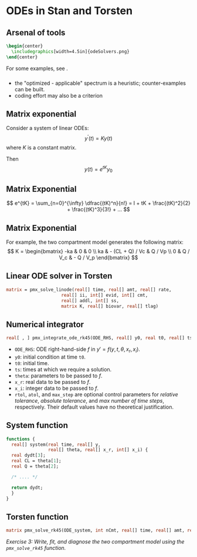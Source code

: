 #+startup: beamer

* ODEs in Stan and Torsten @@latex:| \footnotesize{Charles Margossian}@@
** Arsenal of tools
#+begin_src latex
  \begin{center}
    \includegraphics[width=4.5in]{odeSolvers.png}
  \end{center}
#+end_src
For some examples, see \cite{Margossian:2017}.
*** 
  - the "optimized - applicable" spectrum is a heuristic; counter-examples can be built.
  - coding effort may also be a criterion
**  Matrix exponential
  Consider a system of linear ODEs:
  $$ y^\prime(t) = Ky(t) $$
  where $K$ is a constant matrix.

  Then
  $$ y(t) = e^{tK} y_0 $$
** Matrix Exponential
  $$ e^{tK} = \sum_{n=0}^{\infty} \dfrac{(tK)^n}{n!} = I + tK + \frac{(tK)^2}{2} + \frac{(tK)^3}{3!} + ... $$
** Matrix Exponential
  For example, the two compartment model generates the following matrix:
  \[ K = \begin{bmatrix}
       -ka & 0 & 0 \\
       ka & - (CL + Q) / Vc & Q / Vp \\
       0 & Q / V_c & - Q / V_p
     \end{bmatrix}
  \]
** Linear ODE solver in Torsten
#+BEGIN_SRC stan
  matrix = pmx_solve_linode(real[] time, real[] amt, real[] rate,
                       real[] ii, int[] evid, int[] cmt,
                       real[] addl, int[] ss,
                       matrix K, real[] biovar, real[] tlag)
#+END_SRC
**  Numerical integrator
#+begin_src stan
  real[ , ] pmx_integrate_ode_rk45(ODE_RHS, real[] y0, real t0, real[] ts, real[] theta, real[] x_r, int[] x_i, real rtol = 1.e-6, real atol = 1.e-6, int max_step = 1e6);
#+end_src
- =ODE_RHS=: ODE right-hand-side $f$ in $y' = f(y, t, \theta, x_r, x_i)$.
- =y0=: initial condition at time =t0=.
- =t0=: initial time.
- =ts=: times at which we require a solution.
- =theta=: parameters to be passed to $f$.
- =x_r=: real data to be passed to $f$.
- =x_i=: integer data to be passed to $f$.
- =rtol=, =atol=, and =max_step= are optional control
  parameters for /relative tolerance/, /absolute tolerance/, and /max number of time steps/, respectively. Their default values have no theoretical justification.
** System function
#+BEGIN_SRC stan
  functions {
    real[] system(real time, real[] y, 
                  real[] theta, real[] x_r, int[] x_i) {
    real dydt[3];
    real CL = theta[1];
    real Q = theta[2];

    /* .... */

    return dydt;
    }
  }
#+END_SRC
** Torsten function
#+BEGIN_SRC stan
    matrix pmx_solve_rk45(ODE_system, int nCmt, real[] time, real[] amt, real[] rate, real[] ii, int[] evid, int[] cmt, real[] addl, int[] ss, real[] theta, real[] biovar, real[] tlag, real rel_tol, real abs_tol, int max_step);
#+END_SRC
/\textcolor{MRGGreen}{Exercise 3}: Write, fit, and diagnose the two compartment model using the =pmx_solve_rk45= function./


